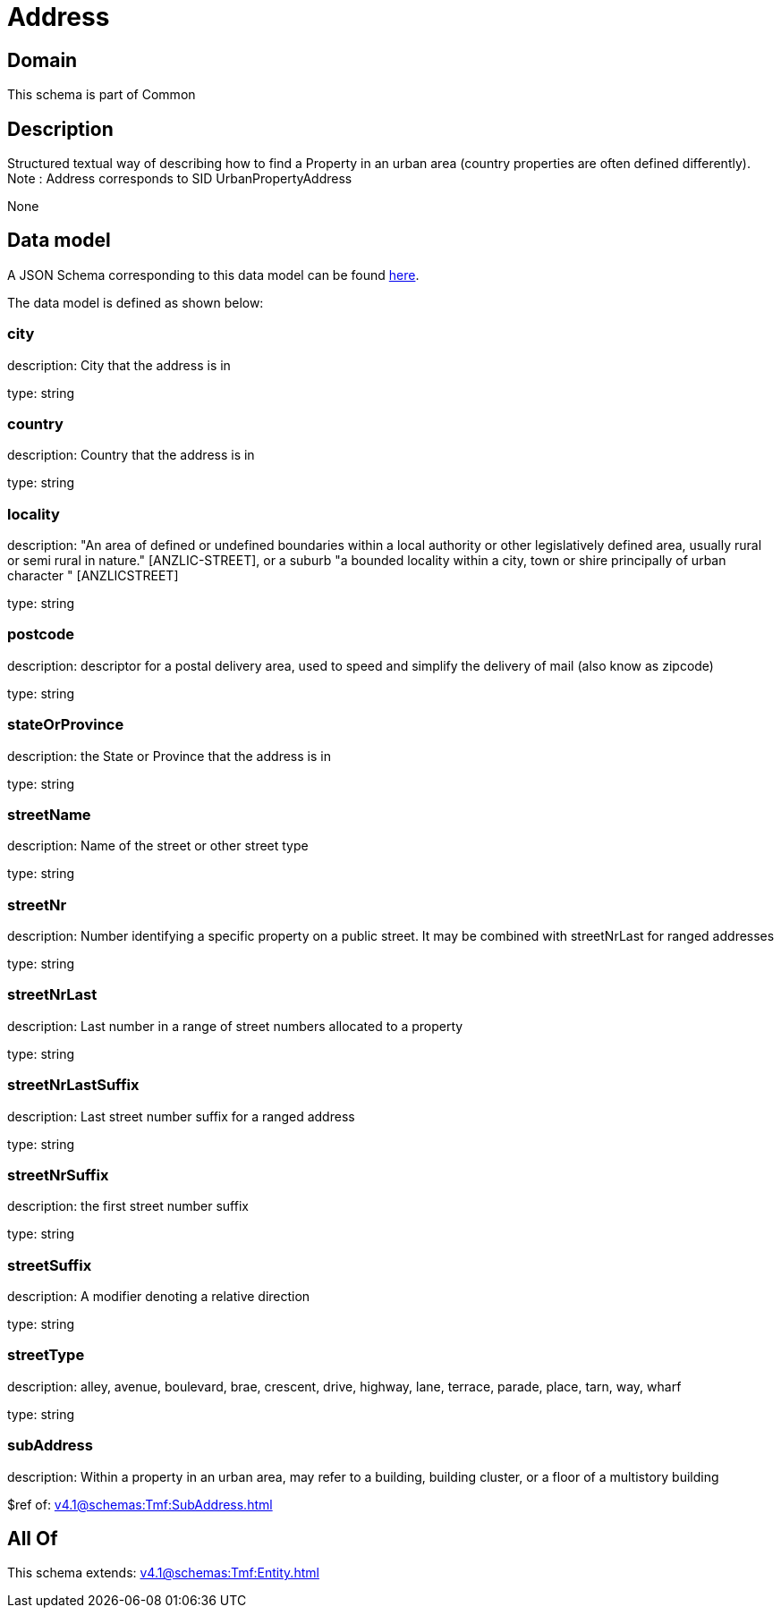 = Address

[#domain]
== Domain

This schema is part of Common

[#description]
== Description

Structured textual way of describing how to find a Property in an urban area (country properties are often
defined differently).
Note : Address corresponds to SID UrbanPropertyAddress

None

[#data_model]
== Data model

A JSON Schema corresponding to this data model can be found https://tmforum.org[here].

The data model is defined as shown below:


=== city
description: City that the address is in

type: string


=== country
description: Country that the address is in

type: string


=== locality
description: &quot;An area of defined or undefined boundaries within a local authority or other legislatively defined area, usually rural or semi rural in nature.&quot; [ANZLIC-STREET], or a suburb &quot;a bounded locality within a city, town or shire principally of urban character &quot; [ANZLICSTREET]

type: string


=== postcode
description: descriptor for a postal delivery area, used to speed and simplify the delivery of mail (also know as zipcode)

type: string


=== stateOrProvince
description: the State or Province that the address is in

type: string


=== streetName
description: Name of the street or other street type

type: string


=== streetNr
description: Number identifying a specific property on a public street. It may be combined with streetNrLast for ranged addresses

type: string


=== streetNrLast
description: Last number in a range of street numbers allocated to a property

type: string


=== streetNrLastSuffix
description: Last street number suffix for a ranged address

type: string


=== streetNrSuffix
description: the first street number suffix

type: string


=== streetSuffix
description: A modifier denoting a relative direction

type: string


=== streetType
description: alley, avenue, boulevard, brae, crescent, drive, highway, lane, terrace, parade, place, tarn, way, wharf 

type: string


=== subAddress
description: Within a property in an urban area, may refer to a building, building cluster, or a floor of a multistory building

$ref of: xref:v4.1@schemas:Tmf:SubAddress.adoc[]


[#all_of]
== All Of

This schema extends: xref:v4.1@schemas:Tmf:Entity.adoc[]
